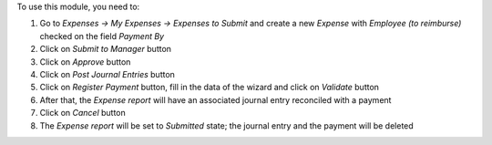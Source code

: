 To use this module, you need to:

#. Go to *Expenses -> My Expenses -> Expenses to Submit* and create a new
   *Expense* with *Employee (to reimburse)* checked on the field *Payment By*
#. Click on *Submit to Manager* button
#. Click on *Approve* button
#. Click on *Post Journal Entries* button
#. Click on *Register Payment* button, fill in the data of the wizard and
   click on *Validate* button
#. After that, the *Expense report* will have an associated journal entry
   reconciled with a payment
#. Click on *Cancel* button
#. The *Expense report* will be set to *Submitted* state; the journal entry and
   the payment will be deleted
